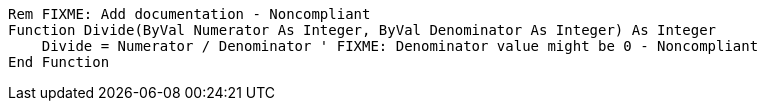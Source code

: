 [source,vb6]
----
Rem FIXME: Add documentation - Noncompliant
Function Divide(ByVal Numerator As Integer, ByVal Denominator As Integer) As Integer
    Divide = Numerator / Denominator ' FIXME: Denominator value might be 0 - Noncompliant
End Function
----
